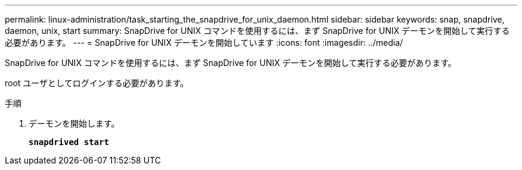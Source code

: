 ---
permalink: linux-administration/task_starting_the_snapdrive_for_unix_daemon.html 
sidebar: sidebar 
keywords: snap, snapdrive, daemon, unix, start 
summary: SnapDrive for UNIX コマンドを使用するには、まず SnapDrive for UNIX デーモンを開始して実行する必要があります。 
---
= SnapDrive for UNIX デーモンを開始しています
:icons: font
:imagesdir: ../media/


[role="lead"]
SnapDrive for UNIX コマンドを使用するには、まず SnapDrive for UNIX デーモンを開始して実行する必要があります。

root ユーザとしてログインする必要があります。

.手順
. デーモンを開始します。
+
`*snapdrived start*`


